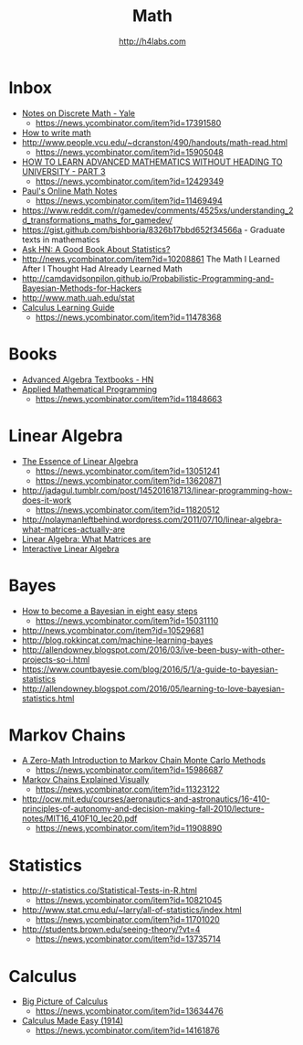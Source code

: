 #+STARTUP: showall
#+TITLE: Math
#+AUTHOR: http://h4labs.com
#+EMAIL: melling@h4labs.com

* Inbox
+ [[http://www.cs.yale.edu/homes/aspnes/classes/202/notes.pdf][Notes on Discrete Math - Yale]]
  - https://news.ycombinator.com/item?id=17391580
+ [[https://news.ycombinator.com/item?id=16829440][How to write math]]
+ http://www.people.vcu.edu/~dcranston/490/handouts/math-read.html
 - https://news.ycombinator.com/item?id=15905048
+ [[https://www.quantstart.com/articles/How-to-Learn-Advanced-Mathematics-Without-Heading-to-University-Part-3][HOW TO LEARN ADVANCED MATHEMATICS WITHOUT HEADING TO UNIVERSITY - PART 3]]
 - https://news.ycombinator.com/item?id=12429349
+ [[http://tutorial.math.lamar.edu][Paul's Online Math Notes]]
 - https://news.ycombinator.com/item?id=11469494
+ https://www.reddit.com/r/gamedev/comments/4525xs/understanding_2d_transformations_maths_for_gamedev/
+ https://gist.github.com/bishboria/8326b17bbd652f34566a - Graduate texts in mathematics
+ [[http://news.ycombinator.com/item?id=10056789][Ask HN: A Good Book About Statistics?]]
+ http://news.ycombinator.com/item?id=10208861 The Math I Learned After I Thought Had Already Learned Math
+ http://camdavidsonpilon.github.io/Probabilistic-Programming-and-Bayesian-Methods-for-Hackers
+ http://www.math.uah.edu/stat
+ [[http://betterexplained.com/guides/calculus/][Calculus Learning Guide]]
 - https://news.ycombinator.com/item?id=11478368

* Books
+ [[https://news.ycombinator.com/item?id=10873471][Advanced Algebra Textbooks - HN]]
+ [[http://web.mit.edu/15.053/www/][Applied Mathematical Programming]]
 - https://news.ycombinator.com/item?id=11848663

* Linear Algebra
+ [[https://www.youtube.com/playlist?list=PLZHQObOWTQDPD3MizzM2xVFitgF8hE_ab][The Essence of Linear Algebra]]
 - https://news.ycombinator.com/item?id=13051241
 - https://news.ycombinator.com/item?id=13620871
+ http://jadagul.tumblr.com/post/145201618713/linear-programming-how-does-it-work
 - https://news.ycombinator.com/item?id=11820512
+ http://nolaymanleftbehind.wordpress.com/2011/07/10/linear-algebra-what-matrices-actually-are
+ [[http://news.ycombinator.com/item?id=10139554][Linear Algebra: What Matrices are]] 
+ [[http://news.ycombinator.com/item?id=10183725][Interactive Linear Algebra]]

* Bayes
+ [[https://osf.io/preprints/psyarxiv/ph6sw][How to become a Bayesian in eight easy steps]] 
 - https://news.ycombinator.com/item?id=15031110
+ http://news.ycombinator.com/item?id=10529681
+ http://blog.rokkincat.com/machine-learning-bayes
+ http://allendowney.blogspot.com/2016/03/ive-been-busy-with-other-projects-so-i.html
+ https://www.countbayesie.com/blog/2016/5/1/a-guide-to-bayesian-statistics
+ http://allendowney.blogspot.com/2016/05/learning-to-love-bayesian-statistics.html

* Markov Chains
+ [[https://towardsdatascience.com/a-zero-math-introduction-to-markov-chain-monte-carlo-methods-dcba889e0c50][A Zero-Math Introduction to Markov Chain Monte Carlo Methods]]
 - https://news.ycombinator.com/item?id=15986687
+ [[http://setosa.io/ev/markov-chains/][Markov Chains Explained Visually]]
 - https://news.ycombinator.com/item?id=11323122
+ http://ocw.mit.edu/courses/aeronautics-and-astronautics/16-410-principles-of-autonomy-and-decision-making-fall-2010/lecture-notes/MIT16_410F10_lec20.pdf
 - https://news.ycombinator.com/item?id=11908890

* Statistics
+ http://r-statistics.co/Statistical-Tests-in-R.html
 - https://news.ycombinator.com/item?id=10821045
+ http://www.stat.cmu.edu/~larry/all-of-statistics/index.html
 - https://news.ycombinator.com/item?id=11701020
+ http://students.brown.edu/seeing-theory/?vt=4
 - https://news.ycombinator.com/item?id=13735714

* Calculus
+ [[https://www.youtube.com/watch?v=UcWsDwg1XwM&index=2&list=PLBE9407EA64E2C318][Big Picture of Calculus]]
 - https://news.ycombinator.com/item?id=13634476
+  [[http://djm.cc/library/Calculus_Made_Easy_Thompson.pdf][Calculus Made Easy (1914)]]
 - https://news.ycombinator.com/item?id=14161876
 

